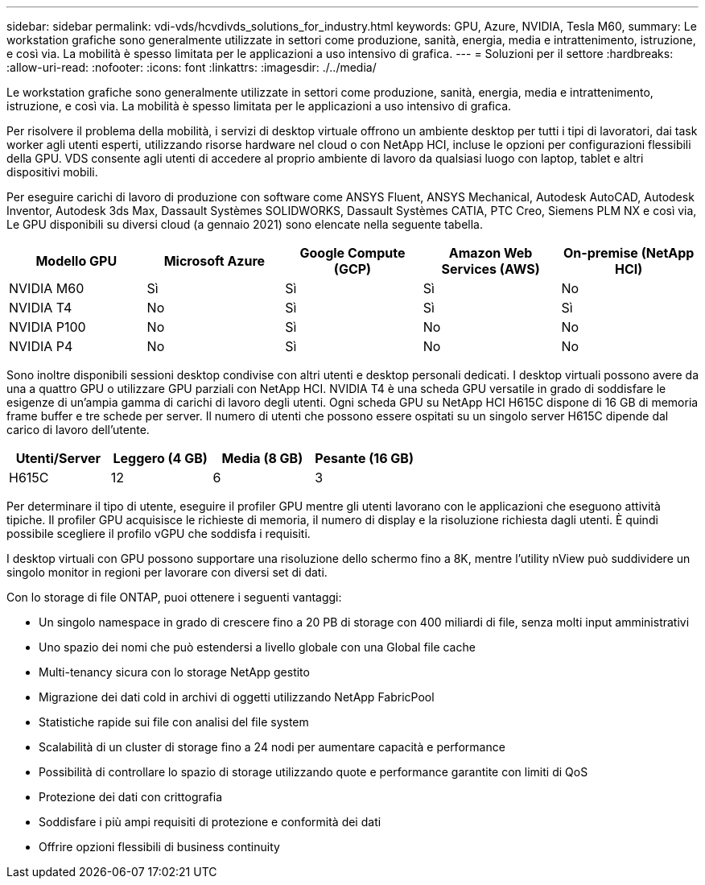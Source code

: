 ---
sidebar: sidebar 
permalink: vdi-vds/hcvdivds_solutions_for_industry.html 
keywords: GPU, Azure, NVIDIA, Tesla M60, 
summary: Le workstation grafiche sono generalmente utilizzate in settori come produzione, sanità, energia, media e intrattenimento, istruzione, e così via. La mobilità è spesso limitata per le applicazioni a uso intensivo di grafica. 
---
= Soluzioni per il settore
:hardbreaks:
:allow-uri-read: 
:nofooter: 
:icons: font
:linkattrs: 
:imagesdir: ./../media/


[role="lead"]
Le workstation grafiche sono generalmente utilizzate in settori come produzione, sanità, energia, media e intrattenimento, istruzione, e così via. La mobilità è spesso limitata per le applicazioni a uso intensivo di grafica.

Per risolvere il problema della mobilità, i servizi di desktop virtuale offrono un ambiente desktop per tutti i tipi di lavoratori, dai task worker agli utenti esperti, utilizzando risorse hardware nel cloud o con NetApp HCI, incluse le opzioni per configurazioni flessibili della GPU. VDS consente agli utenti di accedere al proprio ambiente di lavoro da qualsiasi luogo con laptop, tablet e altri dispositivi mobili.

Per eseguire carichi di lavoro di produzione con software come ANSYS Fluent, ANSYS Mechanical, Autodesk AutoCAD, Autodesk Inventor, Autodesk 3ds Max, Dassault Systèmes SOLIDWORKS, Dassault Systèmes CATIA, PTC Creo, Siemens PLM NX e così via, Le GPU disponibili su diversi cloud (a gennaio 2021) sono elencate nella seguente tabella.

[cols="20%, 20%, 20%, 20%, 20%"]
|===
| Modello GPU | Microsoft Azure | Google Compute (GCP) | Amazon Web Services (AWS) | On-premise (NetApp HCI) 


| NVIDIA M60 | Sì | Sì | Sì | No 


| NVIDIA T4 | No | Sì | Sì | Sì 


| NVIDIA P100 | No | Sì | No | No 


| NVIDIA P4 | No | Sì | No | No 
|===
Sono inoltre disponibili sessioni desktop condivise con altri utenti e desktop personali dedicati. I desktop virtuali possono avere da una a quattro GPU o utilizzare GPU parziali con NetApp HCI. NVIDIA T4 è una scheda GPU versatile in grado di soddisfare le esigenze di un'ampia gamma di carichi di lavoro degli utenti. Ogni scheda GPU su NetApp HCI H615C dispone di 16 GB di memoria frame buffer e tre schede per server. Il numero di utenti che possono essere ospitati su un singolo server H615C dipende dal carico di lavoro dell'utente.

[cols="25%, 25%, 25%, 25%"]
|===
| Utenti/Server | Leggero (4 GB) | Media (8 GB) | Pesante (16 GB) 


| H615C | 12 | 6 | 3 
|===
Per determinare il tipo di utente, eseguire il profiler GPU mentre gli utenti lavorano con le applicazioni che eseguono attività tipiche. Il profiler GPU acquisisce le richieste di memoria, il numero di display e la risoluzione richiesta dagli utenti. È quindi possibile scegliere il profilo vGPU che soddisfa i requisiti.

I desktop virtuali con GPU possono supportare una risoluzione dello schermo fino a 8K, mentre l'utility nView può suddividere un singolo monitor in regioni per lavorare con diversi set di dati.

Con lo storage di file ONTAP, puoi ottenere i seguenti vantaggi:

* Un singolo namespace in grado di crescere fino a 20 PB di storage con 400 miliardi di file, senza molti input amministrativi
* Uno spazio dei nomi che può estendersi a livello globale con una Global file cache
* Multi-tenancy sicura con lo storage NetApp gestito
* Migrazione dei dati cold in archivi di oggetti utilizzando NetApp FabricPool
* Statistiche rapide sui file con analisi del file system
* Scalabilità di un cluster di storage fino a 24 nodi per aumentare capacità e performance
* Possibilità di controllare lo spazio di storage utilizzando quote e performance garantite con limiti di QoS
* Protezione dei dati con crittografia
* Soddisfare i più ampi requisiti di protezione e conformità dei dati
* Offrire opzioni flessibili di business continuity

